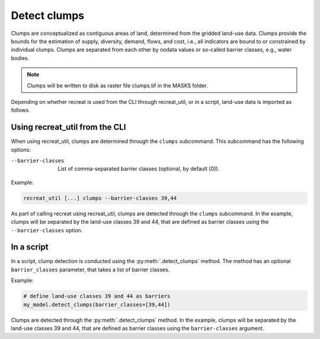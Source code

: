
Detect clumps
=============

Clumps are conceptualized as contiguous areas of land, determined from the gridded land-use data. Clumps provide the bounds for the 
estimation of supply, diversity, demand, flows, and cost, i.e., all indicators are bound to or constrained by individual clumps. 
Clumps are separated from each other by nodata values or so-called barrier classes, e.g., water bodies. 

.. note::
    
    Clumps will be written to disk as raster file clumps.tif in the MASKS folder.

Depending on whether recreat is used from the CLI through recreat_util, or in a script, land-use data is imported as follows.

Using recreat_util from the CLI
-------------------------------

When using recreat_util, clumps are determined through the ``clumps`` subcommand. This subcommand has the following options:

--barrier-classes        List of comma-separated barrier classes (optional, by default [0]).

Example:

.. code-block::
    
    recreat_util [...] clumps --barrier-classes 39,44

As part of calling recreat using recreat_util, clumps are detected through the ``clumps`` subcommand. 
In the example, clumps will be separated by the land-use classes 39 and 44, that are defined as barrier classes using the ``--barrier-classes`` option.   


In a script 
-----------

In a script, clump detection is conducted using the :py:meth:`.detect_clumps` method. The method has an optional ``barrier_classes`` parameter, that takes a list of barrier classes.

Example:

.. code-block::
    
    # define land-use classes 39 and 44 as barriers
    my_model.detect_clumps(barrier_classes=[39,44])

Clumps are detected through the :py:meth:`.detect_clumps` method. In the example, clumps will be separated by the land-use classes 39 and 44, 
that are defined as barrier classes using the ``barrier-classes`` argument.   
